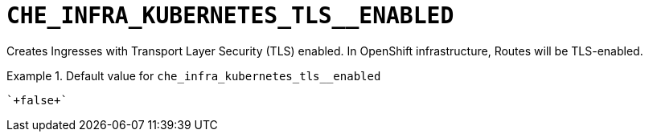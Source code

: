 [id="che_infra_kubernetes_tls__enabled_{context}"]
= `+CHE_INFRA_KUBERNETES_TLS__ENABLED+`

Creates Ingresses with Transport Layer Security (TLS) enabled. In OpenShift infrastructure, Routes will be TLS-enabled.


.Default value for `+che_infra_kubernetes_tls__enabled+`
====
----
`+false+`
----
====

